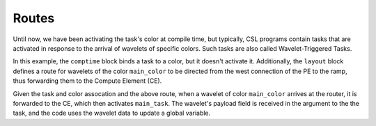 
Routes
======

Until now, we have been activating the task's color at compile time, but
typically, CSL programs contain tasks that are activated in response to the
arrival of wavelets of specific colors.  Such tasks are also called
Wavelet-Triggered Tasks.

In this example, the ``comptime`` block binds a task to a color, but it doesn't
activate it.  Additionally, the ``layout`` block defines a route for wavelets of
the color ``main_color`` to be directed from the west connection of the PE to the
ramp, thus forwarding them to the Compute Element (CE).

Given the task and color assocation and the above route, when a wavelet of color
``main_color`` arrives at the router, it is forwarded to the CE, which then
activates ``main_task``.  The wavelet's payload field is received in the argument
to the the task, and the code uses the wavelet data to update a global variable.
